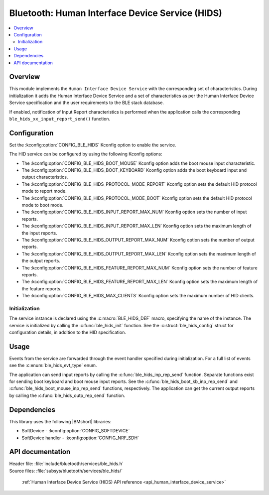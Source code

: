 .. _lib_ble_service_hids:

Bluetooth: Human Interface Device Service (HIDS)
################################################

.. contents::
   :local:
   :depth: 2

Overview
********

This module implements the ``Human Interface Device Service`` with the corresponding set of characteristics.
During initialization it adds the Human Interface Device Service and a set of characteristics as per the Human Interface Device Service specification and the user requirements to the BLE stack database.

If enabled, notification of Input Report characteristics is performed when the application calls the corresponding ``ble_hids_xx_input_report_send()`` function.

Configuration
*************

Set the :kconfig:option:`CONFIG_BLE_HIDS` Kconfig option to enable the service.

The HID service can be configured by using the following Kconfig options:

* The :kconfig:option:`CONFIG_BLE_HIDS_BOOT_MOUSE` Kconfig option adds the boot mouse input characteristic.
* The :kconfig:option:`CONFIG_BLE_HIDS_BOOT_KEYBOARD` Kconfig option adds the boot keyboard input and output characteristics.
* The :kconfig:option:`CONFIG_BLE_HIDS_PROTOCOL_MODE_REPORT` Kconfig option sets the default HID protocol mode to report mode.
* The :kconfig:option:`CONFIG_BLE_HIDS_PROTOCOL_MODE_BOOT` Kconfig option sets the default HID protocol mode to boot mode.
* The :kconfig:option:`CONFIG_BLE_HIDS_INPUT_REPORT_MAX_NUM` Kconfig option sets the number of input reports.
* The :kconfig:option:`CONFIG_BLE_HIDS_INPUT_REPORT_MAX_LEN` Kconfig option sets the maximum length of the input reports.
* The :kconfig:option:`CONFIG_BLE_HIDS_OUTPUT_REPORT_MAX_NUM` Kconfig option sets the number of output reports.
* The :kconfig:option:`CONFIG_BLE_HIDS_OUTPUT_REPORT_MAX_LEN` Kconfig option sets the maximum length of the output reports.
* The :kconfig:option:`CONFIG_BLE_HIDS_FEATURE_REPORT_MAX_NUM` Kconfig option sets the number of feature reports.
* The :kconfig:option:`CONFIG_BLE_HIDS_FEATURE_REPORT_MAX_LEN` Kconfig option sets the maximum length of the feature reports.
* The :kconfig:option:`CONFIG_BLE_HIDS_MAX_CLIENTS` Kconfig option sets the maximum number of HID clients.

Initialization
==============

The service instance is declared using the :c:macro:`BLE_HIDS_DEF` macro, specifying the name of the instance.
The service is initialized by calling the :c:func:`ble_hids_init` function.
See the :c:struct:`ble_hids_config` struct for configuration details, in addition to the HID specification.

Usage
*****

Events from the service are forwarded through the event handler specified during initialization.
For a full list of events see the :c:enum:`ble_hids_evt_type` enum.

The application can send input reports by calling the :c:func:`ble_hids_inp_rep_send` function.
Separate functions exist for sending boot keyboard and boot mouse input reports.
See the :c:func:`ble_hids_boot_kb_inp_rep_send` and :c:func:`ble_hids_boot_mouse_inp_rep_send` functions, respectively.
The application can get the current output reports by calling the :c:func:`ble_hids_outp_rep_send` function.

Dependencies
************

This library uses the following |BMshort| libraries:

* SoftDevice - :kconfig:option:`CONFIG_SOFTDEVICE`
* SoftDevice handler - :kconfig:option:`CONFIG_NRF_SDH`

API documentation
*****************

| Header file: :file:`include/bluetooth/services/ble_hids.h`
| Source files: :file:`subsys/bluetooth/services/ble_hids/`

   :ref:`Human Interface Device Service (HIDS) API reference <api_human_interface_device_service>`
